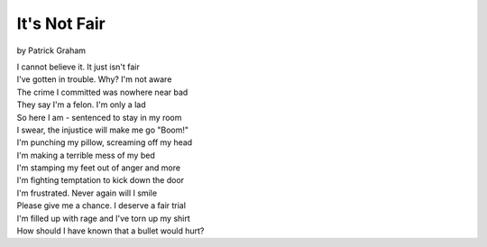 =============
It's Not Fair
=============
by Patrick Graham

| I cannot believe it. It just isn't fair
| I've gotten in trouble. Why? I'm not aware
| The crime I committed was nowhere near bad
| They say I'm a felon. I'm only a lad
| So here I am - sentenced to stay in my room
| I swear, the injustice will make me go "Boom!"
| I'm punching my pillow, screaming off my head
| I'm making a terrible mess of my bed
| I'm stamping my feet out of anger and more
| I'm fighting temptation to kick down the door
| I'm frustrated. Never again will I smile
| Please give me a chance. I deserve a fair trial
| I'm filled up with rage and I've torn up my shirt
| How should I have known that a bullet would hurt?
